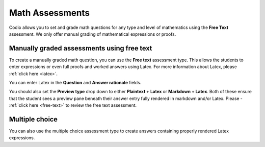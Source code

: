 .. meta::
   :description: Codio allows you to set and grade math questions for any type and level of mathematics using the **Free Text** assessment.
   
.. _math-assessments:

Math Assessments
================


Codio allows you to set and grade math questions for any type and level of mathematics using the **Free Text** assessment. We only offer manual grading of mathematical expressions or proofs.


Manually graded assessments using free text
*******************************************

To create a manually graded math question, you can use the **Free text** assessment type. This allows the students to enter expressions or even full proofs and worked answers using Latex. For more information about Latex, please :ref:`click here <latex>`. 

You can enter Latex in the **Question** and **Answer rationale** fields.

You should also set the **Preview type** drop down to either **Plaintext + Latex** or **Markdown + Latex**. Both of these ensure that the student sees a preview pane beneath their answer entry fully rendered in markdown and/or Latex. Please - :ref:`click here <free-text>` to review the free text assessment.

Multiple choice
***************

You can also use the multiple choice assessment type to create answers containing properly rendered Latex expressions.
